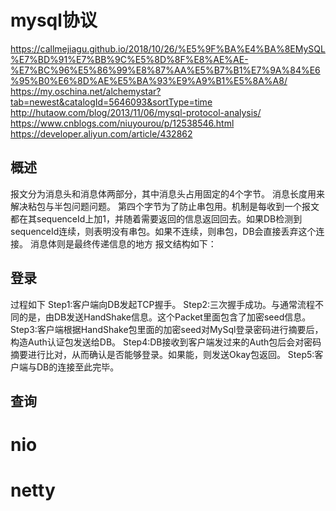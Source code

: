 * mysql协议
  https://callmejiagu.github.io/2018/10/26/%E5%9F%BA%E4%BA%8EMySQL%E7%BD%91%E7%BB%9C%E5%8D%8F%E8%AE%AE-%E7%BC%96%E5%86%99%E8%87%AA%E5%B7%B1%E7%9A%84%E6%95%B0%E6%8D%AE%E5%BA%93%E9%A9%B1%E5%8A%A8/
 https://my.oschina.net/alchemystar?tab=newest&catalogId=5646093&sortType=time 
 http://hutaow.com/blog/2013/11/06/mysql-protocol-analysis/
 https://www.cnblogs.com/niuyourou/p/12538546.html
 https://developer.aliyun.com/article/432862
** 概述
   报文分为消息头和消息体两部分，其中消息头占用固定的4个字节。
   消息长度用来解决粘包与半包问题问题。
   第四个字节为了防止串包用。机制是每收到一个报文都在其sequenceId上加1，并随着需要返回的信息返回回去。如果DB检测到sequenceId连续，则表明没有串包。如果不连续，则串包，DB会直接丢弃这个连接。
   消息体则是最终传递信息的地方
   报文结构如下：
 [[file:1.png]]  
** 登录
   过程如下
   [[file:2.png]]
Step1:客户端向DB发起TCP握手。
Step2:三次握手成功。与通常流程不同的是，由DB发送HandShake信息。这个Packet里面包含了加密seed信息。
Step3:客户端根据HandShake包里面的加密seed对MySql登录密码进行摘要后，构造Auth认证包发送给DB。
Step4:DB接收到客户端发过来的Auth包后会对密码摘要进行比对，从而确认是否能够登录。如果能，则发送Okay包返回。
Step5:客户端与DB的连接至此完毕。
** 查询
* nio
* netty

